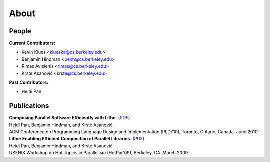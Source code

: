 About
=======================

People
------------------------
**Current Contributors:**

- Kevin Klues <klueska@cs.berkeley.edu>

- Benjamin Hindman <benh@cs.berkeley.edu>

- Rimas Avizienis <rimas@cs.berkeley.edu>

- Krste |Asanovic| <krste@cs.berkeley.edu>

**Past Contributors:**

- Heidi Pan

Publications
------------------------
| **Composing Parallel Software Efficiently with Lithe.** (PDF__)
| Heidi Pan, Benjamin Hindman, and Krste |Asanovic|
| ACM Conference on Programming Language Design and Implementation (PLDI'10), Toronto, Ontario, Canada. June 2010. 

| **Lithe: Enabling Efficient Composition of Parallel Libraries.** (PDF__)
| Heidi Pan, Benjamin Hindman, and Krste |Asanovic|
| USENIX Workshop on Hot Topics in Parallelism (HotPar'09), Berkeley, CA. March 2009. 

.. __: http://www.eecs.berkeley.edu/~benh/pldi2010.pdf
.. __: http://parlab.eecs.berkeley.edu/sites/all/parlab/files/Lithe%20Enabling%20Efficient.pdf

.. |Asanovic| unicode:: Asanovi \u0107
